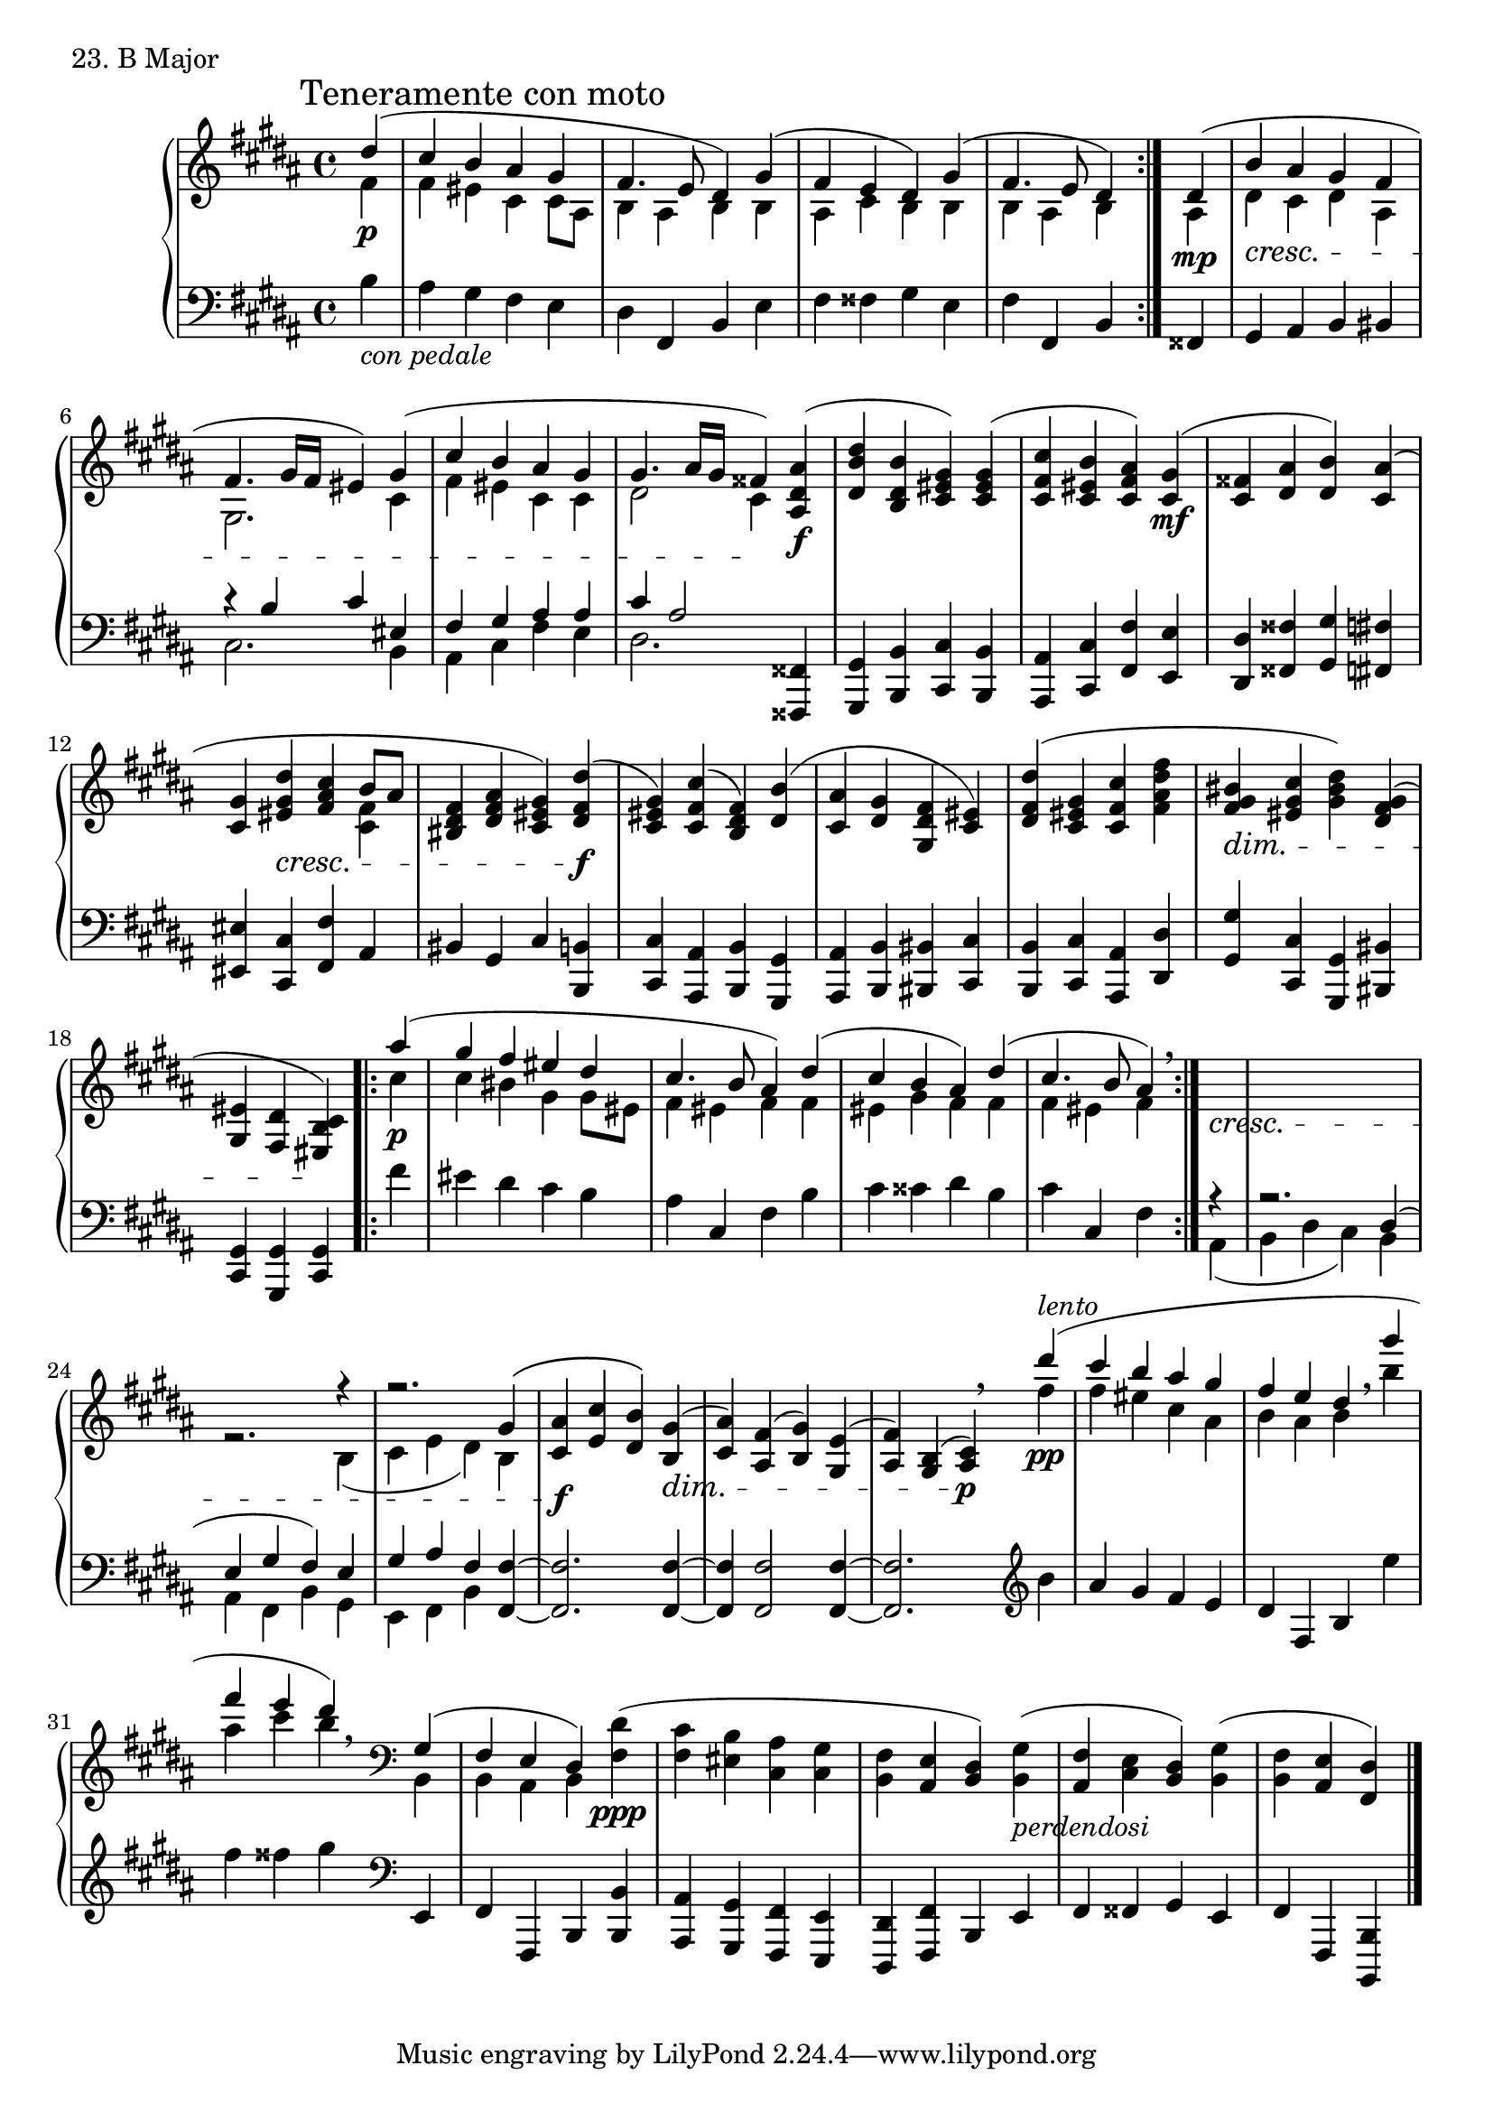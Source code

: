 \score {
  \new PianoStaff <<
    \new Staff = "up" {
      \clef treble
      \key b \major
      \time 4/4
      \partial 4

      \mark "Teneramente con moto"

      \relative c'' {
      	\slurUp
        \repeat volta 2{
	<<
	{
	dis4( \bar "|"
	cis b ais gis \bar "|"
	fis4. e8 dis4) gis( \bar "|"
	fis e dis) gis( \bar "|"
	fis4. e8 dis4)
	}
	\\
	{
	fis4 \p \bar "|"
	fis eis cis cis8 [ais] \bar "|"
	b4 ais b b \bar "|"
	ais cis b b \bar "|"
	b ais b
	}
	>> 
	}

	<<
	{
	dis4( \bar "|"
	b' ais gis fis \bar "|"
	fis4. gis16 [fis] eis4) gis( \bar "|"
	cis b ais gis \bar "|"
	gis4. ais16 [gis] fisis4)
	}
	\\
	{
	ais,4 \mp \bar "|"
	dis \cresc cis dis ais \bar "|"
	gis2. cis4 \bar "|"
	fis eis cis cis \bar "|"
	dis2 cis4 \!
	}
	>>

	<ais' dis, ais>4( \f \bar "|"
	<dis b dis,> <b dis, b> <gis eis cis>) <gis eis cis>( \bar "|"
	<cis fis, cis> <b eis, cis> <ais fis cis>)

	<gis cis,>( \mf \bar "|"
	<fisis cis> <ais dis,> <b dis,>) <ais cis,>( \bar "|"
	<gis cis,> <dis' gis, eis> \cresc <cis ais fis> << {b8 [ais]} \\ {<fis cis>4} >> \bar "|"
	<fis dis bis>4 <ais fis dis> <gis eis cis>)

	<dis' fis, dis>( \f \bar "|"
	<gis, eis cis>) <cis fis, cis>( <fis, dis b>) <b dis,>( \bar "|"
	<ais cis,> <gis dis> <fis dis gis,> <eis cis>) \bar "|"
	<dis' fis, dis>( <gis, eis cis> <cis fis, cis> <fis dis ais fis> \bar "|"
	<bis, gis fis> \dim <cis gis eis> <dis bis gis>) <gis, fis dis>( \bar "|"
	<eis gis,> <dis fis,> <cis b eis,>) \!

	\repeat volta 2 {
	<<
	{
	ais''4( \bar "|"
	gis fis eis dis \bar "|"
	cis4. b8 ais4) dis( \bar "|"
	cis b ais) dis( \bar "|"
	cis4. b8 ais4)
	}
	\\
	{
	cis \p \bar "|"
	cis bis gis gis8 [eis] \bar "|"
	fis4 eis fis fis \bar "|"
	eis gis fis fis \bar "|"
	fis eis fis
	}
	>>
	}

	\breathe

	<<
	{s4 \cresc \bar "|" s1 \bar "|"
	s2. r4 \bar "|"
	r2. gis4\( \bar "|"
	<ais cis,>4 \f <cis e,> <b dis,>\)
	}
	\\
	{s4 \bar "|" s1 \bar "|"
	r2. b,4( \bar "|"
	cis e dis) b \bar "|"
	s4 s4 s4
	}
	>> 

	<gis' b,>( \dim \bar "|"
	<ais cis,>) <fis ais,>( <gis b,>) <e gis,>( \bar "|"
	<fis ais,>) <b, gis>( <cis ais>) \p \breathe

	<<
	{
	dis''4( ^\markup {\italic lento} \bar "|"
	cis b ais gis \bar "|"
	fis e dis
	}
	\\
	{
	fis \pp \bar "|"
	fis eis cis ais \bar "|"
	b ais b
	}
	>>

	\breathe

	<<
	{
	gis''( \bar "|"
	fis e dis)
	}
	\\
	{
	b \bar "|"
	ais cis b
	}
	>>

	\breathe
	\clef bass

	<<
	{
	gis,,( \bar "|"
	fis e dis)
	}
	\\
	{
	b \bar "|"
	b ais b
	}
	>>

	<dis' fis,>( \ppp \bar "|"
	<cis fis,> <b eis,> <ais cis,> <gis cis,> \bar "|"
	<fis b,> <e ais,> <dis b>) <gis b,>(_\markup {\italic perdendosi} \bar "|"
	<fis ais,> <e cis> <dis b>) <gis b,>( \bar "|"
	<fis b,> <e ais,> <dis fis,>) \bar "|."
      }
    }
    \new Staff = "down" {
      \clef bass
      \key b \major
      \time 4/4
      \partial 4

      \relative c' {
        \repeat volta 2 {
	b4_\markup {\italic con \italic pedale} \bar "|"
	ais gis fis e \bar "|"
	dis fis, b e \bar "|"
	fis fisis gis e \bar "|"
	fis fis, b 
	}

	fisis \bar "|"
	gis ais b bis \bar "|"
	<< {r4 b'4 cis eis,} \\ {cis2. b4} >> \bar "|"
	<< {fis'4 gis ais ais} \\ {ais, cis fis e} >> \bar "|"
	<< {cis'4 ais2} \\ {dis,2.} >>

	<fisis, fisis,>4 \bar "|"
	<gis gis,> <b b,> <cis cis,> <b b,> \bar "|"
	<ais ais,> <cis cis,> <fis fis,> <e e,> \bar "|"
	<dis dis,> <fisis fisis,> <gis gis,> <fis fis,> \bar "|"
	<eis eis,> <cis cis,> <fis fis,> ais, \bar "|"
	bis gis cis
	
	<b b,> \bar "|"
	<cis cis,> <ais ais,> <b b,> <gis gis,> \bar "|"
	<ais ais,> <b b,> <bis bis,> <cis cis,> \bar "|"
	<b b,> <cis cis,> <ais ais,> <dis dis,> \bar "|"
	<gis gis,> <cis, cis,> <gis gis,> <bis bis,> \bar "|"
	<gis cis,> <gis gis,> <gis cis,>

	\repeat volta 2 {
	fis'' \bar "|"
	eis dis cis b \bar "|"
	ais cis, fis b \bar "|"
	cis cisis dis b \bar "|"
	cis cis, fis
	}

	<<
	{
	r4 \bar "|"
	r2. dis4( \bar "|"
	e gis fis) e \bar "|"
	gis ais fis
	}
	\\
	{
	ais,( \bar "|"
	b dis cis) b \bar "|"
	ais fis b gis \bar "|"
	e fis b
	}
	>>

	<fis' fis,>4~ \bar "|"
	<fis fis,>2. <fis fis,>4~ \bar "|"
	<fis fis,>4 <fis fis,>2 <fis fis,>4~ \bar "|"
	<fis fis,>2.

	\clef treble
	b'4 \bar "|"
	ais gis fis e \bar "|"
	dis fis, b

	e' \bar "|"
	fis fisis gis

	\clef bass
	e,,, \bar "|"
	fis fis, b

	<b' b,> \bar "|"
	<ais ais,> <gis gis,> <fis fis,> <e e,> \bar "|"
	<dis dis,> <fis fis,> b, e \bar "|"
	fis fisis gis e \bar "|"
	fis fis, <b b,> \bar "|."
      }
    }
  >>
  \header {
    piece = "23. B Major"
  }
\layout { }
\midi { }
}